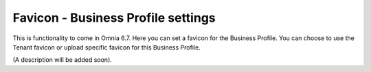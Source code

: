 Favicon - Business Profile settings
=======================================

This is functionality to come in Omnia 6.7. Here you can set a favicon for the Business Profile. You can choose to use the Tenant favicon or upload specific favicon for this Business Profile.

.. image:: favicon-bp.png

(A description will be added soon).






